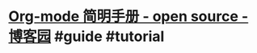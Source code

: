 #+alias: org

* [[https://www.cnblogs.com/Open_Source/archive/2011/07/17/2108747.html][Org-mode 简明手册 - open  source - 博客园]]  #guide #tutorial